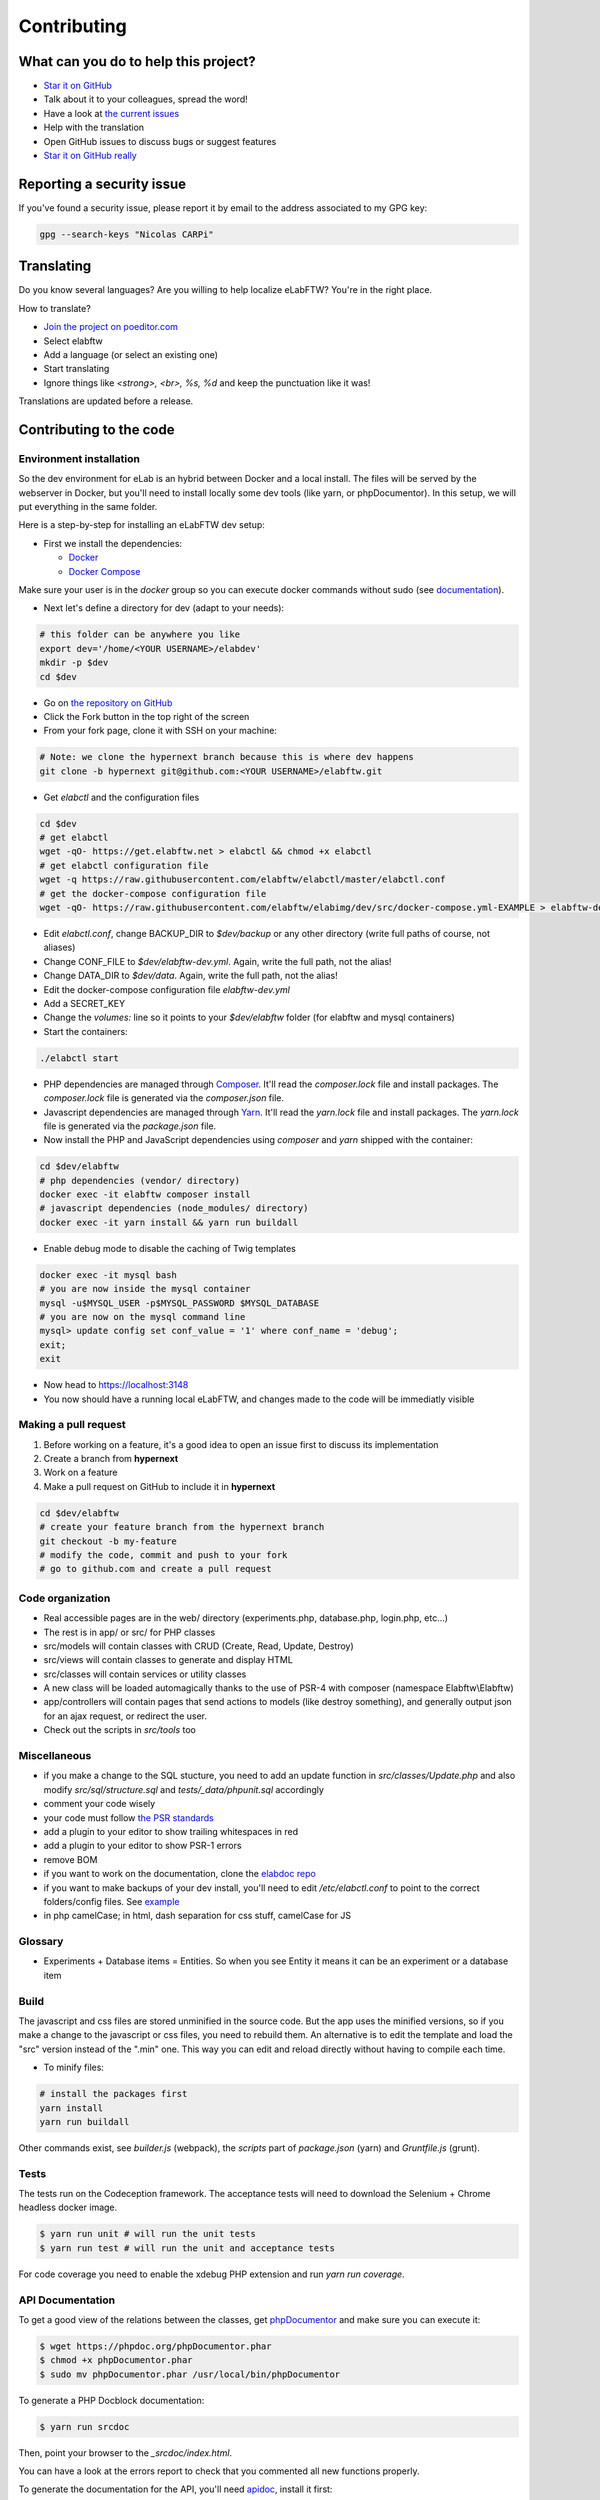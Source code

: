 .. _contributing:

Contributing
============

.. image:: img/contributing.png
    :align: center
    :alt: contributing
    :target: http://mimiandeunice.com/

What can you do to help this project?
-------------------------------------

* `Star it on GitHub <https://github.com/elabftw/elabftw>`_
* Talk about it to your colleagues, spread the word!
* Have a look at `the current issues <https://github.com/elabftw/elabftw/issues>`_
* Help with the translation
* Open GitHub issues to discuss bugs or suggest features
* `Star it on GitHub really <https://github.com/elabftw/elabftw>`_

Reporting a security issue
--------------------------

If you've found a security issue, please report it by email to the address associated to my GPG key:

.. code-block:: bash

    gpg --search-keys "Nicolas CARPi"

.. image:: img/i18n.png
    :align: right

Translating
-----------

Do you know several languages? Are you willing to help localize eLabFTW? You're in the right place.

How to translate?

* `Join the project on poeditor.com <https://poeditor.com/join/project?hash=aeeef61cdad663825bfe49bb7cbccb30>`_
* Select elabftw
* Add a language (or select an existing one)
* Start translating
* Ignore things like `<strong>, <br>, %s, %d` and keep the punctuation like it was!

Translations are updated before a release.

Contributing to the code
------------------------

Environment installation
````````````````````````

So the dev environment for eLab is an hybrid between Docker and a local install. The files will be served by the webserver in Docker, but you'll need to install locally some dev tools (like yarn, or phpDocumentor). In this setup, we will put everything in the same folder.

Here is a step-by-step for installing an eLabFTW dev setup:

* First we install the dependencies:

  * `Docker <https://www.docker.com>`_
  * `Docker Compose <https://docs.docker.com/compose/>`_

Make sure your user is in the `docker` group so you can execute docker commands without sudo (see `documentation <https://docs.docker.com/install/linux/linux-postinstall/>`_).

* Next let's define a directory for dev (adapt to your needs):

.. code-block:: bash

    # this folder can be anywhere you like
    export dev='/home/<YOUR USERNAME>/elabdev'
    mkdir -p $dev
    cd $dev

* Go on `the repository on GitHub <https://github.com/elabftw/elabftw>`_
* Click the Fork button in the top right of the screen
* From your fork page, clone it with SSH on your machine:

.. code-block:: bash

    # Note: we clone the hypernext branch because this is where dev happens
    git clone -b hypernext git@github.com:<YOUR USERNAME>/elabftw.git

* Get *elabctl* and the configuration files

.. code-block:: bash

    cd $dev
    # get elabctl
    wget -qO- https://get.elabftw.net > elabctl && chmod +x elabctl
    # get elabctl configuration file
    wget -q https://raw.githubusercontent.com/elabftw/elabctl/master/elabctl.conf
    # get the docker-compose configuration file
    wget -qO- https://raw.githubusercontent.com/elabftw/elabimg/dev/src/docker-compose.yml-EXAMPLE > elabftw-dev.yml

* Edit `elabctl.conf`, change BACKUP_DIR to `$dev/backup` or any other directory (write full paths of course, not aliases)
* Change CONF_FILE to `$dev/elabftw-dev.yml`. Again, write the full path, not the alias!
* Change DATA_DIR to `$dev/data`. Again, write the full path, not the alias!
* Edit the docker-compose configuration file `elabftw-dev.yml`
* Add a SECRET_KEY
* Change the `volumes:` line so it points to your `$dev/elabftw` folder (for elabftw and mysql containers)
* Start the containers:

.. code-block:: bash

   ./elabctl start


* PHP dependencies are managed through `Composer <https://getcomposer.org/>`_. It'll read the `composer.lock` file and install packages. The `composer.lock` file is generated via the `composer.json` file.
* Javascript dependencies are managed through `Yarn <https://yarnpkg.com/>`_. It'll read the `yarn.lock` file and install packages. The `yarn.lock` file is generated via the `package.json` file.
* Now install the PHP and JavaScript dependencies using `composer` and `yarn` shipped with the container:

.. code-block:: bash

    cd $dev/elabftw
    # php dependencies (vendor/ directory)
    docker exec -it elabftw composer install
    # javascript dependencies (node_modules/ directory)
    docker exec -it yarn install && yarn run buildall

* Enable debug mode to disable the caching of Twig templates

.. code-block:: bash

    docker exec -it mysql bash
    # you are now inside the mysql container
    mysql -u$MYSQL_USER -p$MYSQL_PASSWORD $MYSQL_DATABASE
    # you are now on the mysql command line
    mysql> update config set conf_value = '1' where conf_name = 'debug';
    exit;
    exit

* Now head to https://localhost:3148
* You now should have a running local eLabFTW, and changes made to the code will be immediatly visible

Making a pull request
`````````````````````
#. Before working on a feature, it's a good idea to open an issue first to discuss its implementation
#. Create a branch from **hypernext**
#. Work on a feature
#. Make a pull request on GitHub to include it in **hypernext**

.. code-block:: bash

    cd $dev/elabftw
    # create your feature branch from the hypernext branch
    git checkout -b my-feature
    # modify the code, commit and push to your fork
    # go to github.com and create a pull request

Code organization
`````````````````
* Real accessible pages are in the web/ directory (experiments.php, database.php, login.php, etc…)
* The rest is in app/ or src/ for PHP classes
* src/models will contain classes with CRUD (Create, Read, Update, Destroy)
* src/views will contain classes to generate and display HTML
* src/classes will contain services or utility classes
* A new class will be loaded automagically thanks to the use of PSR-4 with composer (namespace Elabftw\\Elabftw)
* app/controllers will contain pages that send actions to models (like destroy something), and generally output json for an ajax request, or redirect the user.
* Check out the scripts in `src/tools` too

Miscellaneous
`````````````
* if you make a change to the SQL stucture, you need to add an update function in `src/classes/Update.php` and also modify `src/sql/structure.sql` and `tests/_data/phpunit.sql` accordingly
* comment your code wisely
* your code must follow `the PSR standards <https://github.com/php-fig/fig-standards/blob/master/accepted/PSR-1-basic-coding-standard.md>`_
* add a plugin to your editor to show trailing whitespaces in red
* add a plugin to your editor to show PSR-1 errors
* remove BOM
* if you want to work on the documentation, clone the `elabdoc repo <https://github.com/elabftw/elabdoc>`_
* if you want to make backups of your dev install, you'll need to edit `/etc/elabctl.conf` to point to the correct folders/config files. See `example <https://github.com/elabftw/elabctl/blob/master/elabctl.conf>`_
* in php camelCase; in html, dash separation for css stuff, camelCase for JS

Glossary
````````
* Experiments + Database items = Entities. So when you see Entity it means it can be an experiment or a database item

Build
`````
The javascript and css files are stored unminified in the source code. But the app uses the minified versions, so if you make a change to the javascript or css files, you need to rebuild them. An alternative is to edit the template and load the "src" version instead of the ".min" one. This way you can edit and reload directly without having to compile each time.

* To minify files:

.. code-block:: bash

    # install the packages first
    yarn install
    yarn run buildall

Other commands exist, see `builder.js` (webpack), the `scripts` part of `package.json` (yarn) and `Gruntfile.js` (grunt).

Tests
`````

The tests run on the Codeception framework. The acceptance tests will need to download the Selenium + Chrome headless docker image.

.. code-block:: bash

    $ yarn run unit # will run the unit tests
    $ yarn run test # will run the unit and acceptance tests

For code coverage you need to enable the xdebug PHP extension and run `yarn run coverage`.

API Documentation
`````````````````
To get a good view of the relations between the classes, get `phpDocumentor <https://phpdoc.org>`_ and make sure you can execute it:

.. code-block:: bash

    $ wget https://phpdoc.org/phpDocumentor.phar
    $ chmod +x phpDocumentor.phar
    $ sudo mv phpDocumentor.phar /usr/local/bin/phpDocumentor

To generate a PHP Docblock documentation:

.. code-block:: bash

    $ yarn run srcdoc

Then, point your browser to the `_srcdoc/index.html`.

You can have a look at the errors report to check that you commented all new functions properly.

To generate the documentation for the API, you'll need `apidoc <http://apidocjs.com/>`_, install it first:

.. code-block:: bash

    $ npm install -g apidoc

Make sure the npm `bin` folder is in your $PATH.

.. code-block:: bash

    $ yarn run apidoc

Then, point your browser to the `_apidoc/index.html`.

Making a gif
------------

* make a capture with xvidcap, it outputs .xwd

* convert .xwd to gif:

.. code-block:: bash

    $ convert -define registry:temporary-path=/path/tmp -limit memory 2G \*.xwd out.gif
    # or another way to do it, this will force to write all to disk
    $ export MAGICK_TMPDIR=/path/to/disk/with/space
    $ convert -limit memory 0 -limit map 0 \*.xwd out.gif

* generate a palette with ffmpeg:

.. code-block:: bash

    $ ffmpeg -i out.gif -vf fps=10,scale=600:-1:flags=lanczos,palettegen palette.png

* make a lighter gif:

.. code-block:: bash

    $ ffmpeg -i out.gif -i palette.png -filter_complex "fps=10,scale=320:-1:flags=lanczos[x];[x][1:v]paletteuse" out-final.gif

* upload to original one to gfycat and the smaller one to imgur

Updating tinymce
----------------

* edit package.json and increment version
* yarn install && grunt
* rm -r app/js/{plugins,skins,themes}
* cp -r node_modules/tinymce/{plugins,skins,themes} app/js
* cp -r node_modules/tinymce-mention/mention app/js/plugins/

